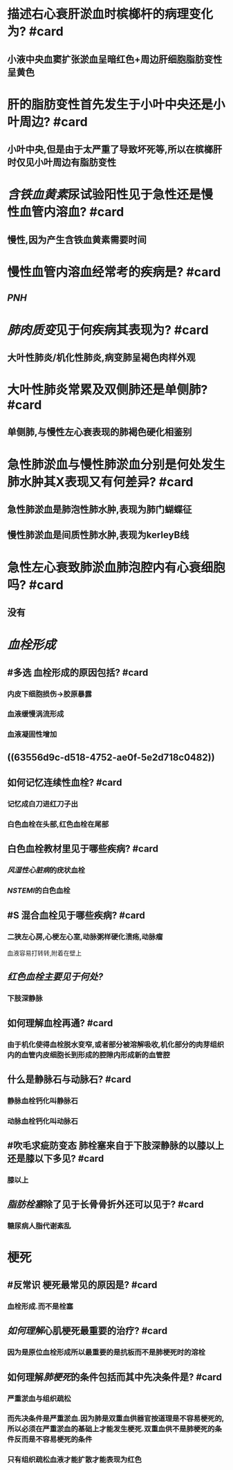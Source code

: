 * 描述右心衰肝淤血时槟榔杆的病理变化为? #card
:PROPERTIES:
:collapsed: true
:END:
** 小液中央血窦扩张淤血呈暗红色+周边肝细胞脂肪变性呈黄色
* 肝的脂肪变性首先发生于小叶中央还是小叶周边? #card
:PROPERTIES:
:collapsed: true
:END:
** 小叶中央,但是由于太严重了导致坏死等,所以在槟榔肝时仅见小叶周边有脂肪变性
* [[含铁血黄素]]尿试验阳性见于急性还是慢性血管内溶血? #card
:PROPERTIES:
:collapsed: true
:END:
** 慢性,因为产生含铁血黄素需要时间
* 慢性血管内溶血经常考的疾病是? #card
:PROPERTIES:
:collapsed: true
:END:
** [[PNH]]
* [[肺肉质变]]见于何疾病其表现为? #card
:PROPERTIES:
:collapsed: true
:END:
** 大叶性肺炎/机化性肺炎,病变肺呈褐色肉样外观
* 大叶性肺炎常累及双侧肺还是单侧肺? #card
:PROPERTIES:
:collapsed: true
:END:
** 单侧肺,与慢性左心衰表现的肺褐色硬化相鉴别
* 急性肺淤血与慢性肺淤血分别是何处发生肺水肿其X表现又有何差异? #card
:PROPERTIES:
:collapsed: true
:END:
** 急性肺淤血是肺泡性肺水肿,表现为肺门蝴蝶征
** 慢性肺淤血是间质性肺水肿,表现为kerleyB线
* 急性左心衰致肺淤血肺泡腔内有心衰细胞吗? #card
:PROPERTIES:
:collapsed: true
:END:
** 没有
* [[血栓形成]]
:PROPERTIES:
:collapsed: true
:END:
** #多选 血栓形成的原因包括? #card
:PROPERTIES:
:collapsed: true
:END:
*** 内皮下细胞损伤→胶原暴露
*** 血液缓慢涡流形成
*** 血液凝固性增加
** ((63556d9c-d518-4752-ae0f-5e2d718c0482))
** 如何记忆连续性血栓? #card
:PROPERTIES:
:collapsed: true
:END:
*** 记忆成白刀进红刀子出
*** 白色血栓在头部,红色血栓在尾部
** 白色血栓教材里见于哪些疾病? #card
:PROPERTIES:
:collapsed: true
:END:
*** [[风湿性心脏病]]的疣状血栓
*** [[NSTEMI]]的白色血栓
** #S 混合血栓见于哪些疾病? #card
:PROPERTIES:
:collapsed: true
:END:
*** 二狭左心房,心梗左心室,动脉粥样硬化溃疡,动脉瘤 
#+BEGIN_TIP
血液容易打转转,附着在壁上
#+END_TIP
** [[红色血栓主要见于何处?]]
:PROPERTIES:
:collapsed: true
:END:
*** 下肢深静脉
** 如何理解血栓再通? #card
:PROPERTIES:
:collapsed: true
:END:
*** 由于机化使得血栓脱水变窄,或者部分被溶解吸收,机化部分的肉芽组织内的血管内皮细胞长到形成的腔隙内形成新的血管腔
*** [[../assets/image_1666702227861_0.png]]
** 什么是静脉石与动脉石? #card
:PROPERTIES:
:collapsed: true
:END:
*** 静脉血栓钙化叫静脉石
*** 动脉血栓钙化叫动脉石
** #吹毛求疵防变态 肺栓塞来自于下肢深静脉的以膝以上还是膝以下多见? #card
:PROPERTIES:
:collapsed: true
:END:
*** 膝以上
** [[脂肪栓塞]]除了见于长骨骨折外还可以见于? #card
:PROPERTIES:
:collapsed: true
:END:
*** 糖尿病人脂代谢紊乱
* 梗死
** #反常识 梗死最常见的原因是? #card
*** 血栓形成.而不是栓塞
** [[如何理解]]心肌梗死最重要的治疗? #card
*** 因为是原位血栓形成所以最重要的是抗板而不是肺梗死时的溶栓
** 如何理解[[肺梗死]]的条件包括而其中先决条件是? #card
*** 严重淤血与组织疏松
*** 而先决条件是严重淤血.因为肺是双重血供器官按道理是不容易梗死的,所以必须在严重淤血的基础上才能发生梗死.双重血供不是肺梗死的条件反而是不容易梗死的条件
*** 只有组织疏松血液才能扩散才能表现为红色